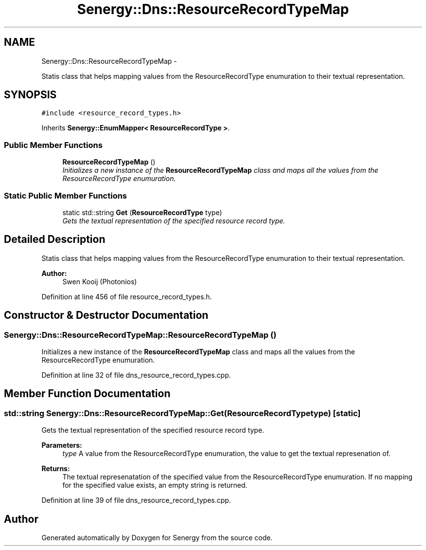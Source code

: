 .TH "Senergy::Dns::ResourceRecordTypeMap" 3 "Tue Feb 25 2014" "Version 1.0" "Senergy" \" -*- nroff -*-
.ad l
.nh
.SH NAME
Senergy::Dns::ResourceRecordTypeMap \- 
.PP
Statis class that helps mapping values from the ResourceRecordType enumuration to their textual representation\&.  

.SH SYNOPSIS
.br
.PP
.PP
\fC#include <resource_record_types\&.h>\fP
.PP
Inherits \fBSenergy::EnumMapper< ResourceRecordType >\fP\&.
.SS "Public Member Functions"

.in +1c
.ti -1c
.RI "\fBResourceRecordTypeMap\fP ()"
.br
.RI "\fIInitializes a new instance of the \fBResourceRecordTypeMap\fP class and maps all the values from the ResourceRecordType enumuration\&. \fP"
.in -1c
.SS "Static Public Member Functions"

.in +1c
.ti -1c
.RI "static std::string \fBGet\fP (\fBResourceRecordType\fP type)"
.br
.RI "\fIGets the textual representation of the specified resource record type\&. \fP"
.in -1c
.SH "Detailed Description"
.PP 
Statis class that helps mapping values from the ResourceRecordType enumuration to their textual representation\&. 


.PP
\fBAuthor:\fP
.RS 4
Swen Kooij (Photonios) 
.RE
.PP

.PP
Definition at line 456 of file resource_record_types\&.h\&.
.SH "Constructor & Destructor Documentation"
.PP 
.SS "Senergy::Dns::ResourceRecordTypeMap::ResourceRecordTypeMap ()"

.PP
Initializes a new instance of the \fBResourceRecordTypeMap\fP class and maps all the values from the ResourceRecordType enumuration\&. 
.PP
Definition at line 32 of file dns_resource_record_types\&.cpp\&.
.SH "Member Function Documentation"
.PP 
.SS "std::string Senergy::Dns::ResourceRecordTypeMap::Get (\fBResourceRecordType\fPtype)\fC [static]\fP"

.PP
Gets the textual representation of the specified resource record type\&. 
.PP
\fBParameters:\fP
.RS 4
\fItype\fP A value from the ResourceRecordType enumuration, the value to get the textual represenation of\&.
.RE
.PP
\fBReturns:\fP
.RS 4
The textual represenatation of the specified value from the ResourceRecordType enumuration\&. If no mapping for the specified value exists, an empty string is returned\&. 
.RE
.PP

.PP
Definition at line 39 of file dns_resource_record_types\&.cpp\&.

.SH "Author"
.PP 
Generated automatically by Doxygen for Senergy from the source code\&.
